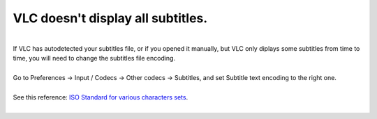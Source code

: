 VLC doesn't display all subtitles.
----------------------------------

| 
| If VLC has autodetected your subtitles file, or if you opened it manually, but VLC only diplays some subtitles from time to time, you will need to change the subtitles file encoding.

| 
| Go to Preferences -> Input / Codecs -> Other codecs -> Subtitles, and set Subtitle text encoding to the right one.

| 
| See this reference: `ISO Standard for various characters sets <http://alis.isoc.org/codage/iso8859/jeuxiso.en.htm>`__.
| 
